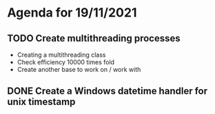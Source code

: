 * Agenda for 19/11/2021

** TODO Create multithreading processes
+ Creating a multithreading class
+ Check efficiency 10000 times fold
+ Create another base to work on / work with

** DONE Create a Windows datetime handler for unix timestamp

